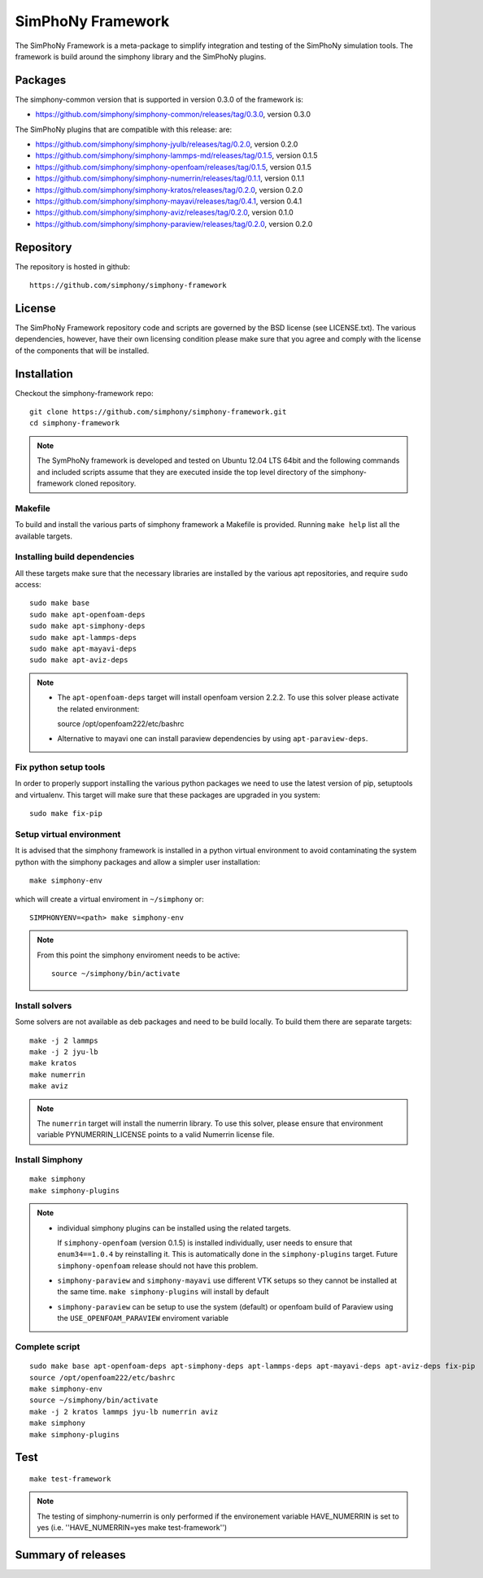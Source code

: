 SimPhoNy Framework
==================

The SimPhoNy Framework is a meta-package to simplify integration and testing
of the SimPhoNy simulation tools. The framework is build around the simphony
library and the SimPhoNy plugins.


.. image:: https://travis-ci.org/simphony/simphony-framework.svg?branch=master
    :target: https://travis-ci.org/simphony/simphony-framework

Packages
--------

The simphony-common version that is supported in version 0.3.0 of the framework is:

- https://github.com/simphony/simphony-common/releases/tag/0.3.0, version 0.3.0

The SimPhoNy plugins that are compatible with this release:
are:

- https://github.com/simphony/simphony-jyulb/releases/tag/0.2.0, version 0.2.0
- https://github.com/simphony/simphony-lammps-md/releases/tag/0.1.5, version 0.1.5
- https://github.com/simphony/simphony-openfoam/releases/tag/0.1.5, version 0.1.5
- https://github.com/simphony/simphony-numerrin/releases/tag/0.1.1, version 0.1.1
- https://github.com/simphony/simphony-kratos/releases/tag/0.2.0, version 0.2.0
- https://github.com/simphony/simphony-mayavi/releases/tag/0.4.1, version 0.4.1
- https://github.com/simphony/simphony-aviz/releases/tag/0.2.0, version 0.1.0
- https://github.com/simphony/simphony-paraview/releases/tag/0.2.0, version 0.2.0


Repository
----------

The repository is hosted in github::

  https://github.com/simphony/simphony-framework


License
-------

The SimPhoNy Framework repository code and scripts are governed by the BSD license
(see LICENSE.txt). The various dependencies, however, have their own licensing
condition please make sure that you agree and comply with the license of the
components that will be installed.


Installation
------------


Checkout the simphony-framework repo::

  git clone https://github.com/simphony/simphony-framework.git
  cd simphony-framework

.. note::

  The SymPhoNy framework is developed and tested on Ubuntu 12.04 LTS
  64bit and the following commands and included scripts assume that they
  are executed inside the top level directory of the simphony-framework
  cloned repository.


Makefile
~~~~~~~~

To build and install the various parts of simphony framework a Makefile is provided.
Running ``make help`` list all the available targets.


Installing build dependencies
~~~~~~~~~~~~~~~~~~~~~~~~~~~~~

All these targets make sure that the necessary libraries are installed by the
various apt repositories, and require ``sudo`` access::

  sudo make base
  sudo make apt-openfoam-deps
  sudo make apt-simphony-deps
  sudo make apt-lammps-deps
  sudo make apt-mayavi-deps
  sudo make apt-aviz-deps

.. note::

   - The ``apt-openfoam-deps`` target will install openfoam version
     2.2.2. To use this solver please activate the related environment::

     source /opt/openfoam222/etc/bashrc

   - Alternative to mayavi one can install paraview dependencies by
     using ``apt-paraview-deps``.


Fix python setup tools
~~~~~~~~~~~~~~~~~~~~~~

In order to properly support installing the various python packages we need to use
the latest version of pip, setuptools and virtualenv. This target will make sure
that these packages are upgraded in you system::

  sudo make fix-pip


Setup virtual environment
~~~~~~~~~~~~~~~~~~~~~~~~~

It is advised that the simphony framework is installed in a python
virtual environment to avoid contaminating the system python
with the simphony packages and allow a simpler user installation::

  make simphony-env

which will create a virtual enviroment in ``~/simphony`` or::


  SIMPHONYENV=<path> make simphony-env


.. note::

   From this point the simphony enviroment needs to be active::

     source ~/simphony/bin/activate


Install solvers
~~~~~~~~~~~~~~~

Some solvers are not available as deb packages and need to be build locally.
To build them there are separate targets::

  make -j 2 lammps
  make -j 2 jyu-lb
  make kratos
  make numerrin
  make aviz

.. note::

   The ``numerrin`` target will install the numerrin library. To use this solver, please
   ensure that environment variable PYNUMERRIN_LICENSE points to a valid Numerrin
   license file.


Install Simphony
~~~~~~~~~~~~~~~~

::

  make simphony
  make simphony-plugins

.. note::

   - individual simphony plugins can be installed using the related targets.

     If ``simphony-openfoam`` (version 0.1.5) is installed individually,
     user needs to ensure that ``enum34==1.0.4`` by reinstalling it.
     This is automatically done in the ``simphony-plugins`` target.
     Future ``simphony-openfoam`` release should not have this problem.

   - ``simphony-paraview`` and ``simphony-mayavi`` use different VTK
     setups so they cannot be installed at the same time.  ``make
     simphony-plugins`` will install by default

   - ``simphony-paraview`` can be setup to use the system (default) or
     openfoam build of Paraview using the ``USE_OPENFOAM_PARAVIEW``
     enviroment variable

Complete script
~~~~~~~~~~~~~~~

::

  sudo make base apt-openfoam-deps apt-simphony-deps apt-lammps-deps apt-mayavi-deps apt-aviz-deps fix-pip
  source /opt/openfoam222/etc/bashrc
  make simphony-env
  source ~/simphony/bin/activate
  make -j 2 kratos lammps jyu-lb numerrin aviz
  make simphony
  make simphony-plugins


Test
----

::

   make test-framework

.. note::

   The testing of simphony-numerrin is only performed if the environement variable
   HAVE_NUMERRIN is set to yes (i.e. ''HAVE_NUMERRIN=yes make test-framework'')

Summary of releases
-------------------

=====================  =======  ======= ========
 Repository                     Version
---------------------  -------------------------
 simphony-framework     0.1.3    0.2.2    0.3.0
=====================  =======  =======  =======
 simphony-common        0.1.3    0.2.2    0.2.2
 simphony-jyulb         0.1.3    0.2.0    0.2.0
 simphony-kratos        0.1.1    0.2.0    0.2.0
 simphony-lammps-md     0.1.3    0.1.5    0.1.5
 simphony-openfoam      0.1.3    0.1.5    0.1.5
 simphony-numerrin      0.1.0    0.1.1    0.1.1
 simphony-mayavi        0.1.1    0.3.1    0.4.1
 simphony-aviz           n/a     0.1.0    0.2.0
 simphony-paraview       n/a      n/a     0.2.0
=====================  =======  =======  =======
